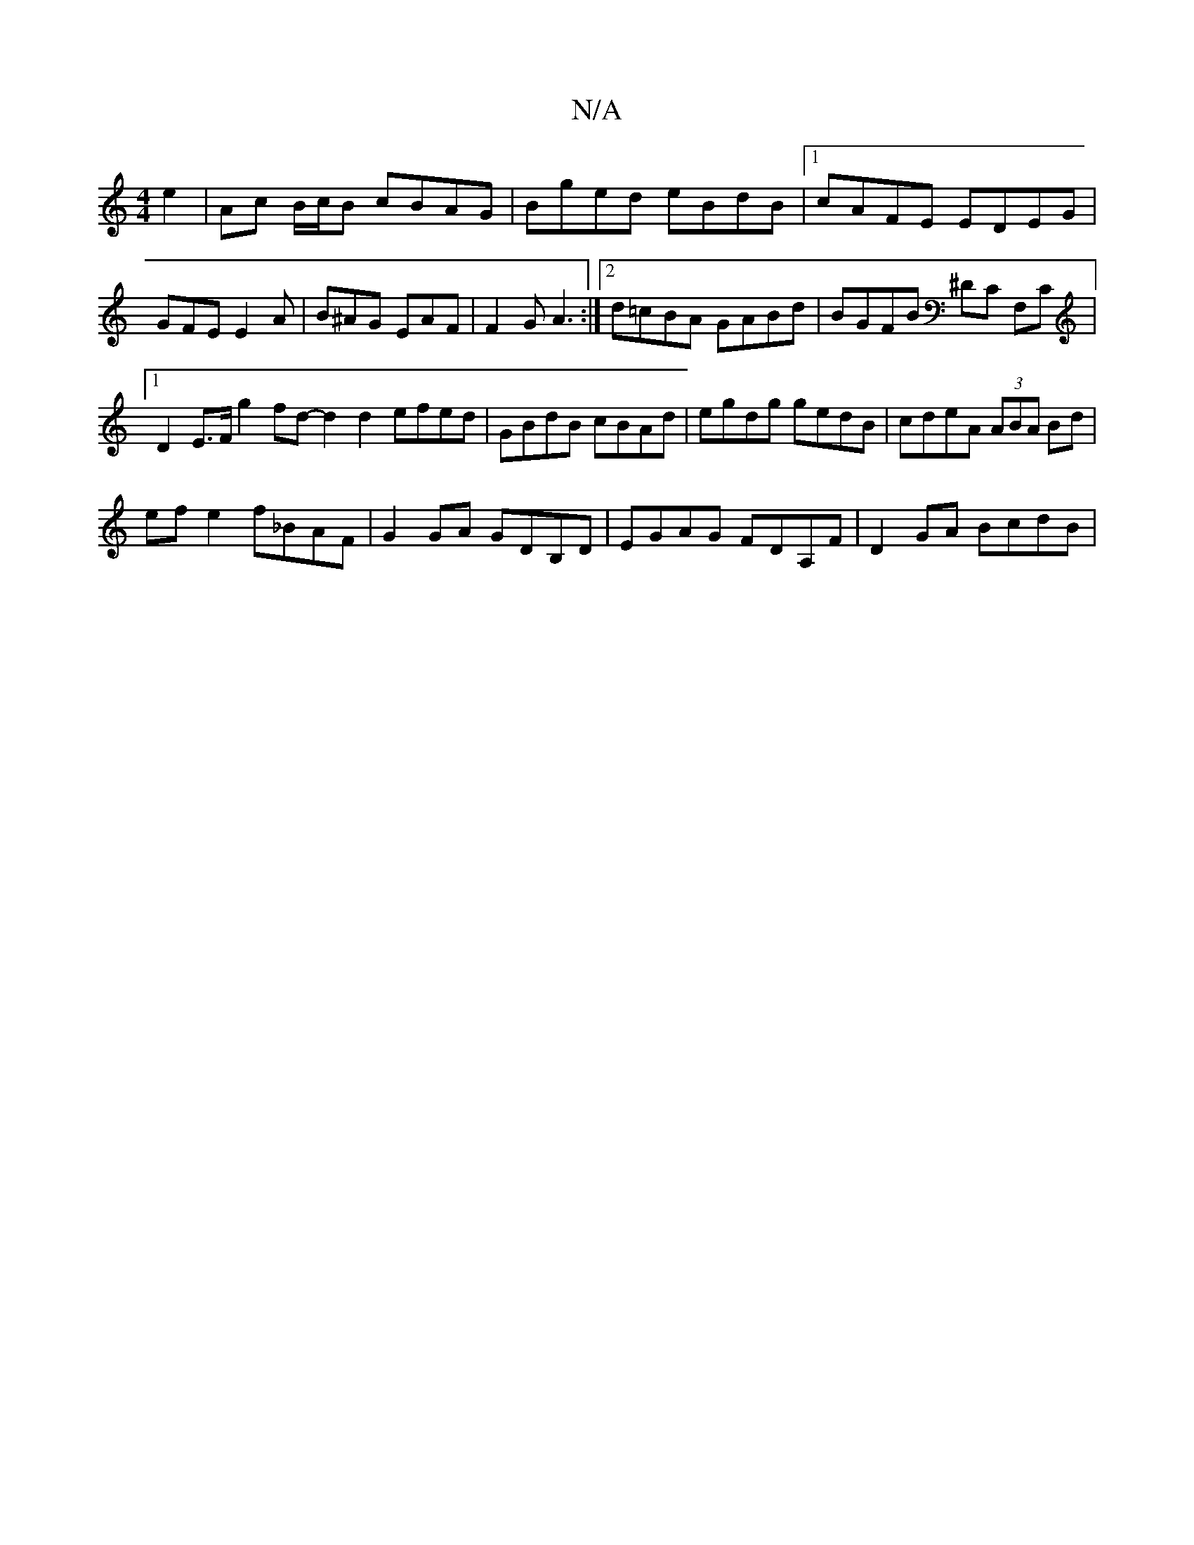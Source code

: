 X:1
T:N/A
M:4/4
R:N/A
K:Cmajor
e2|Ac B/c/B cBAG|Bged eBdB|1 cAFE EDEG |GFE E2A|B^AG EAF|F2G A3:|2 d=cBA GABd | BGFB ^DC F,C|1 D2 E>F g2fd- d2d2 efed|GBdB cBAd|egdg gedB|cdeA (3ABA Bd|
ef e2 f_BAF|G2 GA GDB,D|EGAG FDA,F| D2GA BcdB |